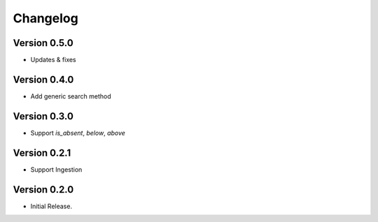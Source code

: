 =========
Changelog
=========

Version 0.5.0
=============

- Updates & fixes

Version 0.4.0
=============

- Add generic search method

Version 0.3.0
=============

- Support `is_absent`, `below`, `above`

Version 0.2.1
=============

- Support Ingestion

Version 0.2.0
=============

- Initial Release.
